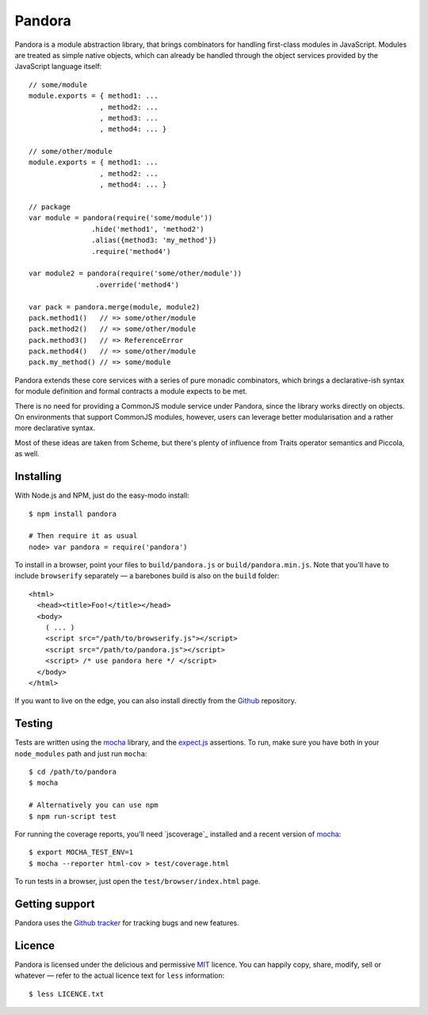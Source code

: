 Pandora
=======


Pandora is a module abstraction library, that brings combinators for
handling first-class modules in JavaScript. Modules are treated as
simple native objects, which can already be handled through the
object services provided by the JavaScript language itself::

   // some/module
   module.exports = { method1: ...
                    , method2: ...
                    , method3: ...
                    , method4: ... }

   // some/other/module
   module.exports = { method1: ...
                    , method2: ...
                    , method4: ... }
   
   // package
   var module = pandora(require('some/module'))
                  .hide('method1', 'method2')
                  .alias({method3: 'my_method'})
                  .require('method4')
                  
   var module2 = pandora(require('some/other/module'))
                   .override('method4')

   var pack = pandora.merge(module, module2)
   pack.method1()   // => some/other/module
   pack.method2()   // => some/other/module
   pack.method3()   // => ReferenceError
   pack.method4()   // => some/other/module
   pack.my_method() // => some/module


Pandora extends these core services with a series of pure monadic
combinators, which brings a declarative-ish syntax for module
definition and formal contracts a module expects to be met.

There is no need for providing a CommonJS module service under
Pandora, since the library works directly on objects. On environments
that support CommonJS modules, however, users can leverage better
modularisation and a rather more declarative syntax.

Most of these ideas are taken from Scheme, but there's plenty of
influence from Traits operator semantics and Piccola, as well.


Installing
----------

With Node.js and NPM, just do the easy-modo install::

    $ npm install pandora

    # Then require it as usual
    node> var pandora = require('pandora')

To install in a browser, point your files to ``build/pandora.js`` or
``build/pandora.min.js``. Note that you'll have to include
``browserify`` separately — a barebones build is also on the ``build``
folder::

    <html>
      <head><title>Foo!</title></head>
      <body>
        ( ... )
        <script src="/path/to/browserify.js"></script>
        <script src="/path/to/pandora.js"></script>
        <script> /* use pandora here */ </script>
      </body>
    </html>

If you want to live on the edge, you can also install directly from the
`Github`_ repository.


.. _Github: http://github.com/killdream/pandora


Testing
-------

Tests are written using the `mocha`_ library, and the `expect.js`_
assertions. To run, make sure you have both in your ``node_modules``
path and just run ``mocha``::

    $ cd /path/to/pandora
    $ mocha

    # Alternatively you can use npm
    $ npm run-script test

For running the coverage reports, you'll need `jscoverage`_ installed
and a recent version of `mocha`_::

    $ export MOCHA_TEST_ENV=1
    $ mocha --reporter html-cov > test/coverage.html

To run tests in a browser, just open the ``test/browser/index.html`` page.

.. _mocha: http://visionmedia.github.com/mocha
.. _expect.js: http://github.com/visionmedia/expect.js


Getting support
---------------

Pandora uses the `Github tracker`_ for tracking bugs and new features.

.. _Github tracker: http://github.com/killdream/pandora/issues


Licence
-------

Pandora is licensed under the delicious and permissive `MIT`_
licence. You can happily copy, share, modify, sell or whatever — refer
to the actual licence text for ``less`` information::

    $ less LICENCE.txt


.. _MIT: http://github.com/killdream/pandora/raw/master/LICENCE.txt
